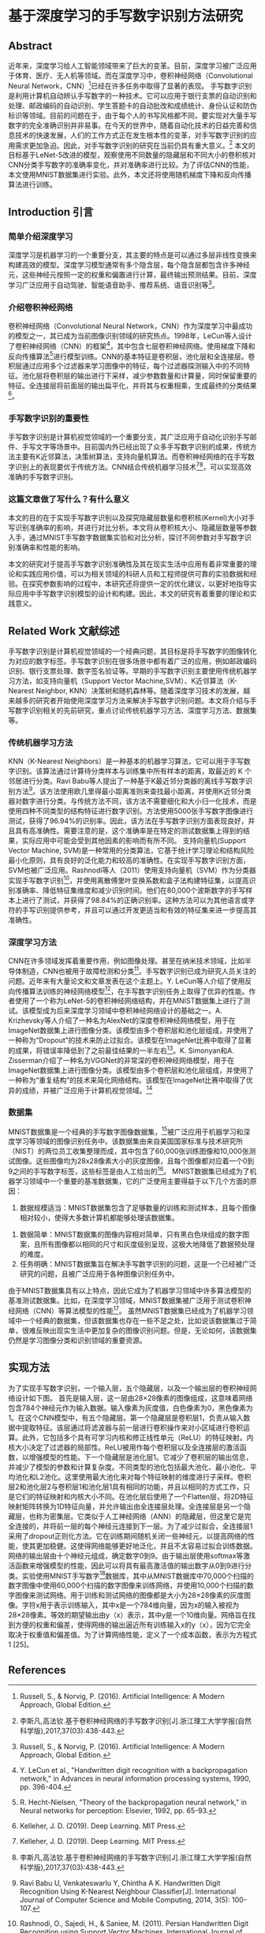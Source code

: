 * 基于深度学习的手写数字识别方法研究
** Abstract
近年来，深度学习给人工智能领域带来了巨大的变革。目前，深度学习被广泛应用于体育、医疗、无人机等领域。而在深度学习中，卷积神经网络（Convolutional Neural Network，CNN）[1]已经在许多任务中取得了显著的表现。
手写数字识别是利用计算机自动辨认手写数字的一种技术。它可以应用于银行支票的自动识别和处理、邮政编码的自动识别、学生答题卡的自动批改和成绩统计、身份认证和防伪标识等领域。目前的问题在于，由于每个人的书写风格都不同，要实现对大量手写数字的完全准确识别并非易事。在今天的世界中，随着自动化技术的日益完善和信息技术的快速发展，人们的工作方式正在发生根本性的变革，对手写数字识别的应用需求更加急迫。因此，对手写数字识别的研究在当前仍具有重大意义。[3]
本文的目标基于LeNet-5改进的模型，观察使用不同数量的隐藏层和不同大小的卷积核对CNN分类手写数字的准确率变化，并对准确率进行比较。为了评估CNN的性能，本文使用MNIST数据集进行实验。此外，本文还将使用随机梯度下降和反向传播算法进行训练。
** Introduction 引言
*** 简单介绍深度学习
深度学习是机器学习的一个重要分支，其主要的特点是可以通过多层非线性变换来构建高效的模型。深度学习模型通常有多个隐含层，每个隐含层都包含许多神经元，这些神经元按照一定的权重和偏置进行计算，最终输出预测结果。目前，深度学习广泛应用于自动驾驶、智能语音助手、推荐系统、语音识别等[1]。
*** 介绍卷积神经网络
卷积神经网络（Convolutional Neural Network，CNN）作为深度学习中最成功的模型之一，其已成为当前图像识别领域的研究热点。1998年，LeCun等人设计了卷积神经网络（CNN）的框架[7]，其中包含七层卷积神经网络。使用梯度下降和反向传播算法[9]进行模型训练。CNN的基本特征是卷积层，池化层和全连接层。卷积层通过应用多个过滤器来学习图像中的特征，每个过滤器探测输入中的不同特征。池化层将卷积层的输出进行下采样，减少参数数量和计算量，同时保留重要的特征。全连接层将前面层的输出扁平化，并将其与权重相乘，生成最终的分类结果[2]。
*** 手写数字识别的重要性
手写数字识别是计算机视觉领域的一个重要分支，其广泛应用于自动化识别手写邮件、手写文字等场景中。目前国内外已经出现了众多手写数字识别的成果，传统方法主要有K近邻算法，决策树算法，支持向量机算法。而卷积神经网络的在手写数字识别上的表现要优于传统方法。CNN结合传统机器学习技术[2][3]，可以实现高效准确的手写数字识别。
*** 这篇文章做了写什么？有什么意义
本文的目的在于实现手写数字识别以及探究隐藏层数量和卷积核(Kernel)大小对手写识别准确率的影响，并进行对比分析。本文将从卷积核大小、隐藏层数量等参数入手，通过MNIST手写数字数据集实验和对比分析，探讨不同参数对手写数字识别准确率和性能的影响。

本文的研究对于提高手写数字识别准确性及其在现实生活中应用有着非常重要的理论和实践应用价值，可以为相关领域的科研人员和工程师提供可靠的实验数据和经验。在探究参数影响的过程中，本研究还将提供一定的优化建议，以更好地指导实际应用中手写数字识别模型的设计和构建。因此，本文的研究有着重要的理论和实践意义。
** Related Work 文献综述
手写数字识别是计算机视觉领域的一个经典问题，其目标是将手写数字的图像转化为对应的数字标签。手写数字识别在很多场景中都有着广泛的应用，例如邮政编码识别、银行支票处理、数字签名验证等。早期的手写数字识别主要使用传统机器学习方法，如支持向量机（Support Vector Machine,SVM）、K近邻算法（K-Nearest Neighbor, KNN）决策树和随机森林等。随着深度学习技术的发展，越来越多的研究者开始使用深度学习方法来解决手写数字识别问题。本文将介绍与手写数字识别相关的先前研究，重点讨论传统机器学习方法、深度学习方法、数据集等。
*** 传统机器学习方法
KNN（K-Nearest Neighbors）是一种基本的机器学习算法，它可以用于手写数字识别。该算法通过计算待分类样本与训练集中所有样本的距离，取最近的 K 个邻居进行分类。Ravi Babu等人提出了一种基于K最近邻分类器的离线手写数字识别方法[4]。该方法使用欧几里得最小距离准则来查找最小距离，并使用K近邻分类器对数字进行分类。与传统方法不同，该方法不需要细化和大小归一化技术，而是使用四种不同类型的结构特征进行数字识别。方法使用5000张手写数字图像进行测试，获得了96.94%的识别率。因此，该方法在手写数字识别方面表现良好，并且具有高准确性。需要注意的是，这个准确率是在特定的测试数据集上得到的结果，实际应用中可能会受到其他因素的影响而有所不同。
支持向量机(Support Vector Machine, SVM)是一种常用的分类算法，它基于统计学习理论和结构风险最小化原则，具有良好的泛化能力和较高的准确性。在实现手写数字识别方面，SVM也被广泛应用。Rashnodi等人（2011）使用支持向量机（SVM）作为分类器实现手写数字识别[5]，并使用离散傅里叶变换系数和盒子法构建特征集，以提高识别准确率、降低特征集维度和减少识别时间。他们在80,000个波斯数字的手写样本上进行了测试，并获得了98.84%的正确识别率。这种方法可以为其他语言或字符的手写识别提供参考，并且可以通过开发更适当和有效的特征集来进一步提高其准确性。
*** 深度学习方法
CNN在许多领域发挥着重要作用，例如图像处理。甚至在纳米技术领域，比如半导体制造，CNN也被用于故障检测和分类[13]。手写数字识别已成为研究人员关注的问题。近年来有大量论文和文章发表在这个主题上。Y. LeCun等人介绍了使用反向传播算法训练的神经网络模型[7]，在手写数字识别任务上取得了优异的性能。作者使用了一个称为LeNet-5的卷积神经网络结构，并在MNIST数据集上进行了测试。该模型成为后来深度学习领域中卷积神经网络设计的基础之一。A. Krizhevsky等人介绍了一种名为AlexNet的深度卷积神经网络模型，用于在ImageNet数据集上进行图像分类。该模型由多个卷积层和池化层组成，并使用了一种称为“Dropout”的技术来防止过拟合。该模型在ImageNet比赛中取得了显著的成果，将错误率降低到了之前最佳结果的一半左右[6]。K. Simonyan和A. Zisserman介绍了一种名为VGGNet的非常深的卷积神经网络模型，用于在ImageNet数据集上进行图像分类。该模型由多个卷积层和池化层组成，并使用了一种称为“重复结构”的技术来简化网络结构。该模型在ImageNet比赛中取得了优异的成绩，并被广泛应用于计算机视觉领域。[8]
*** 数据集
MNIST数据集是一个经典的手写数字图像数据集，[24]被广泛应用于机器学习和深度学习等领域的图像识别任务中。该数据集由来自美国国家标准与技术研究所（NIST）的两位员工收集整理而成，其中包含了60,000张训练图像和10,000张测试图像。这些图像均为28x28像素大小的灰度图像，且每个图像都对应着一个0到9之间的手写数字标签，这些标签是由人工给出的[27]。
MNIST数据集已经成为了机器学习领域中一个重要的基准数据集，它的广泛使用主要得益于以下几个方面的原因：
  1. 数据规模适当：MNIST数据集包含了足够数量的训练和测试样本，且每个图像相对较小，使得大多数计算机都能够处理该数据集。
2. 数据简单：MNIST数据集的图像内容相对简单，只有黑白色块组成的数字图案，且所有图像都以相同的尺寸和灰度级别呈现，这极大地降低了数据预处理的难度。
3. 任务明确：MNIST数据集旨在解决手写数字识别的问题，这是一个已经被广泛研究的问题，且被广泛应用于各种图像识别任务中。
由于MNIST数据集具有以上特点，因此它成为了机器学习领域中许多算法模型的基准测试数据集。比如，在深度学习领域，MNIST数据集被广泛用于测试卷积神经网络（CNN）等算法模型的性能[27]。
虽然MNIST数据集已经成为了机器学习领域中一个经典的数据集，但该数据集也存在一些不足之处，比如说该数据集过于简单，很难反映出现实生活中更加复杂的图像识别问题。但是，无论如何，该数据集仍然是学习图像分类和识别领域的重要资源。
** 实现方法
为了实现手写数字识别，一个输入层，五个隐藏层，以及一个输出层的卷积神经网络设计如下图。
首先是输入层，这一层由28×28像素的图像组成，这意味着网络包含784个神经元作为输入数据。输入像素为灰度值，白色像素为0，黑色像素为1。在这个CNN模型中，有五个隐藏层。第一个隐藏层是卷积层1，负责从输入数据中提取特征。该层通过将滤波器与前一层进行卷积操作来对小区域进行卷积运算。此外，它包括多个具有可学习内核和修正线性单元（ReLU）的特征映射。内核大小决定了过滤器的局部性。ReLU被用作每个卷积层以及全连接层的激活函数，以增强模型的性能。下一个隐藏层是池化层1。它减少了卷积层的输出信息，并减少了模型的参数和计算复杂度。不同类型的池化包括最大池化、最小池化、平均池化和L2池化。这里使用最大池化来对每个特征映射的维度进行子采样。卷积层2和池化层2与卷积层1和池化层1具有相同的功能，并且以相同的方式工作，只是它们的特征映射和内核大小不同。在池化层后使用了一个Flatten层，将2D特征映射矩阵转换为1D特征向量，并允许输出由全连接层处理。全连接层是另一个隐藏层，也称为密集层。它类似于人工神经网络（ANN）的隐藏层，但这里它是完全连接的，并将前一层的每个神经元连接到下一层。为了减少过拟合，全连接层1采用了dropout正则化方法。它在训练期间随机关闭一些神经元，以提高网络的性能，使其更加稳健。这使得网络能够更好地泛化，并且不太容易过拟合训练数据。网络的输出层由十个神经元组成，确定数字0到9。由于输出层使用softmax等激活函数来增强模型的性能，因此可以将具有最高激活值的输出数字从0到9进行分类。实验使用MNIST手写数字[24]数据库，其中从MNIST数据库中70,000个扫描的数字图像中使用60,000个扫描的数字图像来训练网络，并使用10,000个扫描的数字图像来测试网络。用于训练和测试网络的图像都是大小为28×28像素的灰度图像。字符x用于表示训练输入，其中x是一个784维向量，因为x的输入被视为28×28像素。等效的期望输出由y（x）表示，其中y是一个10维向量。网络旨在找到方便的权重和偏差，使得网络的输出逼近所有训练输入x的y（x），因为它完全取决于权重值和偏差值。为了计算网络性能，定义了一个成本函数，表示为方程式1 [25]。

** References
[1] Russell, S., & Norvig, P. (2016). Artificial Intelligence: A Modern Approach, Global Edition.
[2] Kelleher, J. D. (2019). Deep Learning. MIT Press.
[7] Y. LeCun et al., "Handwritten digit recognition with a backpropagation network," in Advances in neural information  processing systems, 1990, pp. 396-404.  
[9] R. Hecht-Nielsen, "Theory of the backpropagation neural  network," in Neural networks for perception: Elsevier, 1992, pp.  65-93.  
[3]李斯凡,高法钦.基于卷积神经网络的手写数字识别[J].浙江理工大学学报(自然科学版),2017,37(03):438-443.
[4] Ravi Babu U, Venkateswarlu Y, Chintha A K. Handwritten Digit Recognition Using K-Nearest Neighbour Classifier[J]. International Journal of Computer Science and Mobile Computing, 2014, 3(5): 100-107.
[5] Rashnodi, O., Sajedi, H., & Saniee, M. (2011). Persian Handwritten Digit Recognition using Support Vector Machines. International Journal of Computer Applications, 29(12), 1-6.
[27]  E. Kussul and T. Baidyk, "Improved method of handwritten digit  recognition tested on MNIST database," Image and Vision  Computing, vol. 22, no. 12, pp. 971-981, 2004.  
[24]  Y. LeCun, "The MNIST database of handwritten digits,"  http://yann.lecun.com/exdb/mnist/, 1998.  
[13] K. B. Lee, S. Cheon, and C. O. Kim, "A convolutional neural  network for fault classification and diagnosis in semiconductor  manufacturing processes," IEEE Transactions on Semiconductor  Manufacturing, vol. 30, no. 2, pp. 135-142, 2017.  
[6]  A. Krizhevsky, I. Sutskever, and G. E. Hinton, "Imagenet  classification with deep convolutional neural networks," in  Advances in 
[8] Simonyan, Karen, and Andrew Zisserman. "Very deep convolutional networks for large-scale image recognition." arXiv preprint arXiv:1409.1556 (2014).
